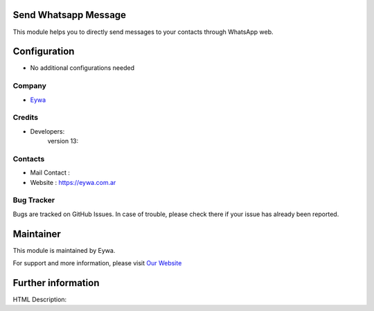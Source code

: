 .. image:: https://img.shields.io/badge/licence-AGPL--3-blue.svg
    :target: http://www.gnu.org/licenses/agpl-3.0-standalone.html
    :alt: License: AGPL-3

Send Whatsapp Message
=====================
This module helps you to directly send messages to your
contacts through WhatsApp web.

Configuration
=============
* No additional configurations needed

Company
-------
* `Eywa <https://eywa.com.ar/>`__

Credits
-------
* Developers:
		version 13:

Contacts
--------
* Mail Contact :
* Website : https://eywa.com.ar

Bug Tracker
-----------
Bugs are tracked on GitHub Issues. In case of trouble, please check there if your issue has already been reported.

Maintainer
==========
.. image::
   :target: https://eywa.com.ar

This module is maintained by Eywa.

For support and more information, please visit `Our Website <https://eywa.com.ar/>`__

Further information
===================
HTML Description:


